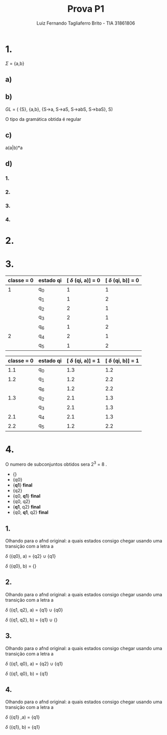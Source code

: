 #+title: Prova P1
#+author: Luiz Fernando Tagliaferro Brito - TIA 31861806


* 1.

  $\Sigma$ = {a,b}

** a)

[[./images/questao-1a.png]]

** b)

   $GL$ = ( {S}, {a,b}, {S→a, S→aS, S→abS, S→baS}, S)

   O tipo da gramática obtida é regular


** c)

   a(a|b)*a


** d)

*** 1.
    [[./images/questao-1d-1.png]]

*** 2.
    [[./images/questao-1d-2.png]]


*** 3.
    [[./images/questao-1d-3.png]]

*** 4.
[[./images/questao-1d-4.png]]



* 2.

[[./images/questao-2.png]]

* 3.

| classe = 0 | estado qi | [ $\delta$ (qi, a)] = 0 | [ $\delta$ (qi, b)] = 0 |
|------------+-----------+-------------------------+-------------------------|
|          1 | q_{0}     |                       1 |                       1 |
|            | q_{1}     |                       1 |                       2 |
|            | q_{2}     |                       2 |                       1 |
|            | q_{3}     |                       2 |                       1 |
|            | q_{6}     |                       1 |                       2 |
|------------+-----------+-------------------------+-------------------------|
|          2 | q_{4}     |                       2 |                       1 |
|            | q_{5}     |                       1 |                       2 |
|------------+-----------+-------------------------+-------------------------|
#+CAPTION: classe 1 = estados não finais, classe = 2 estados finais


| classe = 0 | estado qi | [ $\delta$ (qi, a)] = 1 | [ $\delta$ (qi, b)] = 1 |
|------------+-----------+-------------------------+-------------------------|
|        1.1 | q_{0}     |                     1.3 |                     1.2 |
|------------+-----------+-------------------------+-------------------------|
|        1.2 | q_{1}     |                     1.2 |                     2.2 |
|            | q_{6}     |                     1.2 |                     2.2 |
|------------+-----------+-------------------------+-------------------------|
|        1.3 | q_{2}     |                     2.1 |                     1.3 |
|            | q_{3}     |                     2.1 |                     1.3 |
|------------+-----------+-------------------------+-------------------------|
|        2.1 | q_{4}     |                     2.1 |                     1.3 |
|------------+-----------+-------------------------+-------------------------|
|        2.2 | q_{5}     |                     1.2 |                     2.2 |
|------------+-----------+-------------------------+-------------------------|
#+CAPTION: classe 1 = estados não finais, classe = 2 estados finais

[[./images/questao-3.png]]


* 4.

O numero de subconjuntos obtidos sera 2^3 = 8 .

- {}
- {q0}
- {*q1*} *final*
- {q2}
- {q0, *q1*} *final*
- {q0, q2}
- {*q1*, q2} *final*
- {q0, *q1*, q2} *final*


[[./images/automato-original-4.png]]

** 1.

   Olhando para o afnd original: a quais estados consigo chegar usando
   uma transição com a letra a

   $\delta$ ({q0}, a) = {q2} $\cup$ {q1}

   $\delta$ ({q0}, b) = {}

** 2.

   Olhando para o afnd original: a quais estados consigo chegar usando
   uma transição com a letra a

   $\delta$ ({q1, q2}, a) = {q1} $\cup$ {q0}

   $\delta$ ({q1, q2}, b) = {q1} $\cup$ {}

** 3.

   Olhando para o afnd original: a quais estados consigo chegar usando
   uma transição com a letra a

   $\delta$ ({q1, q0}, a) = {q2} $\cup$ {q1}

   $\delta$ ({q1, q0}, b) = {q1}


** 4.

   Olhando para o afnd original: a quais estados consigo chegar usando
   uma transição com a letra a

   $\delta$ ({q1} ,a) = {q1}

   $\delta$ ({q1}, b) = {q1}


[[./images/questao-4.png]]
